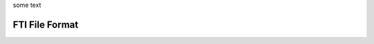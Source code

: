 .. Fault Tolerance Library documentation HDF5 routines file



some text


FTI File Format 
===================================================

.. image:: _static/FTIT_complexType.png
   :width: 600



